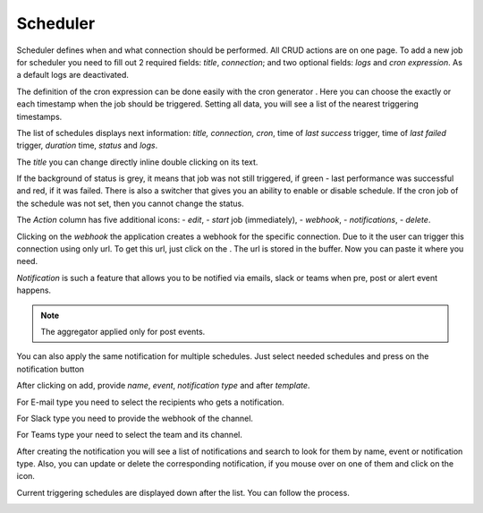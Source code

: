 ##################
Scheduler
##################

Scheduler defines when and what connection should be performed. All CRUD
actions are on one page. To add a new job for scheduler you need to fill
out 2 required fields: *title*, *connection*; and two optional fields: *logs*
and *cron expression*. As a default logs are deactivated.

|image_1|

The definition of the cron expression can be done easily with the cron generator
|image10|. Here you can choose the exactly or each timestamp when the job should
be triggered. Setting all data, you will see a list of the nearest triggering timestamps.

|image11|

The list of schedules displays next information: *title, connection, cron*,
time of *last success* trigger, time of *last failed* trigger, *duration* time, *status*
and *logs*.

|image0|

The *title* you can change directly inline double clicking on its text.

|image15|

If the background of status is grey, it means that job was not still triggered,
if green - last performance was successful and red, if it was failed.
There is also a switcher that gives you an ability to enable or disable schedule.
If the cron job of the schedule was not set, then you cannot change the status.

|image13|

The *Action* column has five additional icons: |image10| - *edit*, |image3|- *start* job (immediately),
|image1| - *webhook*, |image2| - *notifications*, |image14| - *delete*.

Clicking on the *webhook* the application creates a webhook for the specific connection.
Due to it the user can trigger this connection using only url. To get
this url, just click on the |image4|. The url is stored in the
buffer. Now you can paste it where you need.

*Notification* is such a feature that allows you to be notified via emails, slack or teams when
pre, post or alert event happens.

.. note::
	The aggregator applied only for post events.

You can also apply the same notification for multiple schedules. Just select needed schedules and
press on the notification button |image24|

|image5|

After clicking on add, provide *name*, *event*, *notification type* and after *template*.

|image6|

For E-mail type you need to select the recipients who gets a notification.

|image7|

For Slack type you need to provide the webhook of the channel.

|image18|

For Teams type your need to select the team and its channel.

|image19|

After creating the notification you will see a list of notifications and search to look for them
by name, event or notification type. Also, you can update or delete the corresponding notification,
if you mouse over on one of them and click on the icon.

Current triggering schedules are displayed down after the list. You can follow the process.

|image17|



.. |image_1| image:: ../img/schedule/-1.png
   :align: middle
.. |image0| image:: ../img/schedule/0.png
   :align: middle
.. |image1| image:: ../img/schedule/1.png
.. |image2| image:: ../img/schedule/2.png
.. |image3| image:: ../img/schedule/3.png
.. |image4| image:: ../img/schedule/4.png
.. |image5| image:: ../img/schedule/5.png
   :align: middle
.. |image6| image:: ../img/schedule/6.png
   :align: middle
   :width: 400
.. |image7| image:: ../img/schedule/7.png
   :align: middle
.. |image10| image:: ../img/schedule/10.png
.. |image11| image:: ../img/schedule/11.png
   :align: middle
.. |image13| image:: ../img/schedule/13.png
   :align: middle
.. |image14| image:: ../img/schedule/14.png
.. |image15| image:: ../img/schedule/15.png
   :width: 300
   :align: middle
.. |image17| image:: ../img/schedule/17.png
   :align: middle
.. |image18| image:: ../img/schedule/18.png
.. |image19| image:: ../img/schedule/19.png
.. |image20| image:: ../img/schedule/20.png
.. |image21| image:: ../img/schedule/21.png
.. |image24| image:: ../img/schedule/24.png
